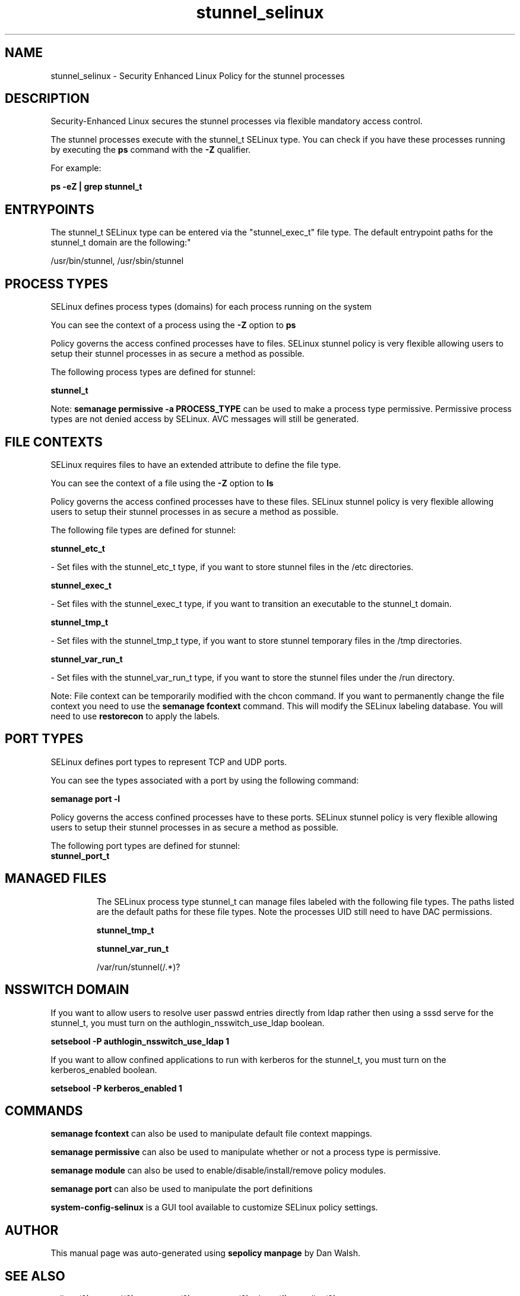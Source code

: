 .TH  "stunnel_selinux"  "8"  "12-11-01" "stunnel" "SELinux Policy documentation for stunnel"
.SH "NAME"
stunnel_selinux \- Security Enhanced Linux Policy for the stunnel processes
.SH "DESCRIPTION"

Security-Enhanced Linux secures the stunnel processes via flexible mandatory access control.

The stunnel processes execute with the stunnel_t SELinux type. You can check if you have these processes running by executing the \fBps\fP command with the \fB\-Z\fP qualifier.

For example:

.B ps -eZ | grep stunnel_t


.SH "ENTRYPOINTS"

The stunnel_t SELinux type can be entered via the "stunnel_exec_t" file type.  The default entrypoint paths for the stunnel_t domain are the following:"

/usr/bin/stunnel, /usr/sbin/stunnel
.SH PROCESS TYPES
SELinux defines process types (domains) for each process running on the system
.PP
You can see the context of a process using the \fB\-Z\fP option to \fBps\bP
.PP
Policy governs the access confined processes have to files.
SELinux stunnel policy is very flexible allowing users to setup their stunnel processes in as secure a method as possible.
.PP
The following process types are defined for stunnel:

.EX
.B stunnel_t
.EE
.PP
Note:
.B semanage permissive -a PROCESS_TYPE
can be used to make a process type permissive. Permissive process types are not denied access by SELinux. AVC messages will still be generated.

.SH FILE CONTEXTS
SELinux requires files to have an extended attribute to define the file type.
.PP
You can see the context of a file using the \fB\-Z\fP option to \fBls\bP
.PP
Policy governs the access confined processes have to these files.
SELinux stunnel policy is very flexible allowing users to setup their stunnel processes in as secure a method as possible.
.PP
The following file types are defined for stunnel:


.EX
.PP
.B stunnel_etc_t
.EE

- Set files with the stunnel_etc_t type, if you want to store stunnel files in the /etc directories.


.EX
.PP
.B stunnel_exec_t
.EE

- Set files with the stunnel_exec_t type, if you want to transition an executable to the stunnel_t domain.


.EX
.PP
.B stunnel_tmp_t
.EE

- Set files with the stunnel_tmp_t type, if you want to store stunnel temporary files in the /tmp directories.


.EX
.PP
.B stunnel_var_run_t
.EE

- Set files with the stunnel_var_run_t type, if you want to store the stunnel files under the /run directory.


.PP
Note: File context can be temporarily modified with the chcon command.  If you want to permanently change the file context you need to use the
.B semanage fcontext
command.  This will modify the SELinux labeling database.  You will need to use
.B restorecon
to apply the labels.

.SH PORT TYPES
SELinux defines port types to represent TCP and UDP ports.
.PP
You can see the types associated with a port by using the following command:

.B semanage port -l

.PP
Policy governs the access confined processes have to these ports.
SELinux stunnel policy is very flexible allowing users to setup their stunnel processes in as secure a method as possible.
.PP
The following port types are defined for stunnel:

.EX
.TP 5
.B stunnel_port_t
.TP 10
.EE

.SH "MANAGED FILES"

The SELinux process type stunnel_t can manage files labeled with the following file types.  The paths listed are the default paths for these file types.  Note the processes UID still need to have DAC permissions.

.br
.B stunnel_tmp_t


.br
.B stunnel_var_run_t

	/var/run/stunnel(/.*)?
.br

.SH NSSWITCH DOMAIN

.PP
If you want to allow users to resolve user passwd entries directly from ldap rather then using a sssd serve for the stunnel_t, you must turn on the authlogin_nsswitch_use_ldap boolean.

.EX
.B setsebool -P authlogin_nsswitch_use_ldap 1
.EE

.PP
If you want to allow confined applications to run with kerberos for the stunnel_t, you must turn on the kerberos_enabled boolean.

.EX
.B setsebool -P kerberos_enabled 1
.EE

.SH "COMMANDS"
.B semanage fcontext
can also be used to manipulate default file context mappings.
.PP
.B semanage permissive
can also be used to manipulate whether or not a process type is permissive.
.PP
.B semanage module
can also be used to enable/disable/install/remove policy modules.

.B semanage port
can also be used to manipulate the port definitions

.PP
.B system-config-selinux
is a GUI tool available to customize SELinux policy settings.

.SH AUTHOR
This manual page was auto-generated using
.B "sepolicy manpage"
by Dan Walsh.

.SH "SEE ALSO"
selinux(8), stunnel(8), semanage(8), restorecon(8), chcon(1), sepolicy(8)
